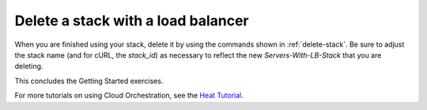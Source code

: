 .. _delete-stack-lb:

Delete a stack with a load balancer
~~~~~~~~~~~~~~~~~~~~~~~~~~~~~~~~~~~
When you are finished using your stack, delete it by using the commands
shown in :ref:`delete-stack`. Be sure to adjust the stack name
(and for cURL, the `stack_id`) as necessary to reflect the
new `Servers-With-LB-Stack` that you are deleting.

This concludes the Getting Started exercises.

For more tutorials on using Cloud Orchestration, see the
`Heat Tutorial <https://github.com/rackerlabs/heat-tutorial>`__.
